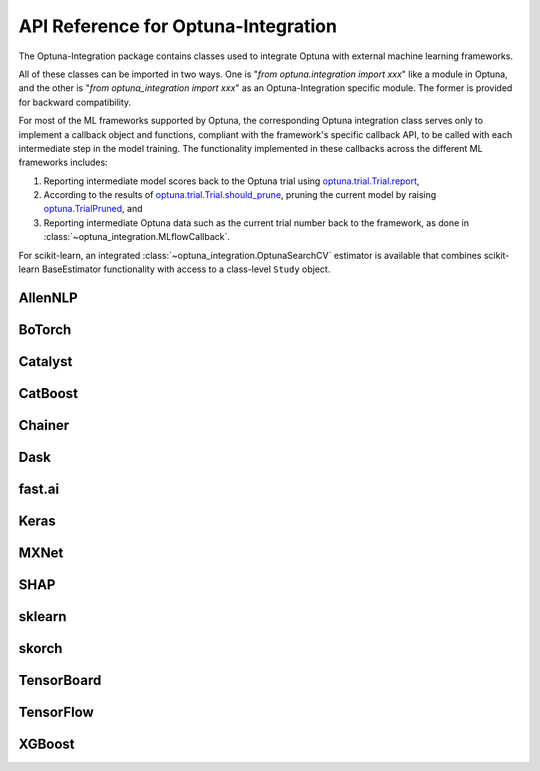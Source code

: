 API Reference for Optuna-Integration
====================================


The Optuna-Integration package contains classes used to integrate Optuna with external machine learning frameworks.

All of these classes can be imported in two ways. One is "`from optuna.integration import xxx`" like a module in Optuna,
and the other is "`from optuna_integration import xxx`" as an Optuna-Integration specific module.
The former is provided for backward compatibility.

For most of the ML frameworks supported by Optuna, the corresponding Optuna integration class serves only to implement a callback object and functions, compliant with the framework's specific callback API, to be called with each intermediate step in the model training. The functionality implemented in these callbacks across the different ML frameworks includes:

(1) Reporting intermediate model scores back to the Optuna trial using `optuna.trial.Trial.report <https://optuna.readthedocs.io/en/stable/reference/generated/optuna.trial.Trial.html#optuna.trial.Trial.report>`_,
(2) According to the results of `optuna.trial.Trial.should_prune <https://optuna.readthedocs.io/en/stable/reference/generated/optuna.trial.Trial.html#optuna.trial.Trial.should_prune>`_, pruning the current model by raising `optuna.TrialPruned <https://optuna.readthedocs.io/en/stable/reference/generated/optuna.TrialPruned.html#optuna.TrialPruned>`_, and
(3) Reporting intermediate Optuna data such as the current trial number back to the framework, as done in :class:`~optuna_integration.MLflowCallback`.

For scikit-learn, an integrated :class:`~optuna_integration.OptunaSearchCV` estimator is available that combines scikit-learn BaseEstimator functionality with access to a class-level ``Study`` object.

AllenNLP
--------

.. autosummary::
   :toctree: generated/
   :nosignatures:

   optuna_integration.AllenNLPExecutor
   optuna_integration.allennlp.dump_best_config
   optuna_integration.AllenNLPPruningCallback

BoTorch
-------

.. autosummary::
   :toctree: generated/
   :nosignatures:

   optuna_integration.BoTorchSampler
   optuna_integration.botorch.ehvi_candidates_func
   optuna_integration.botorch.logei_candidates_func
   optuna_integration.botorch.qei_candidates_func
   optuna_integration.botorch.qnei_candidates_func
   optuna_integration.botorch.qehvi_candidates_func
   optuna_integration.botorch.qnehvi_candidates_func
   optuna_integration.botorch.qparego_candidates_func

Catalyst
--------

.. autosummary::
   :toctree: generated/
   :nosignatures:

   optuna_integration.CatalystPruningCallback

CatBoost
--------

.. autosummary::
   :toctree: generated/
   :nosignatures:

   optuna_integration.CatBoostPruningCallback

Chainer
-------

.. autosummary::
   :toctree: generated/
   :nosignatures:

   optuna_integration.ChainerPruningExtension
   optuna_integration.ChainerMNStudy

Dask
----

.. autosummary::
   :toctree: generated/
   :nosignatures:

   optuna_integration.DaskStorage

fast.ai
-------

.. autosummary::
   :toctree: generated/
   :nosignatures:

   optuna_integration.FastAIV1PruningCallback
   optuna_integration.FastAIV2PruningCallback
   optuna_integration.FastAIPruningCallback

Keras
-----

.. autosummary::
   :toctree: generated/
   :nosignatures:

   optuna_integration.KerasPruningCallback

MXNet
-----

.. autosummary::
   :toctree: generated/
   :nosignatures:

   optuna_integration.MXNetPruningCallback

SHAP
----

.. autosummary::
   :toctree: generated/
   :nosignatures:

   optuna_integration.ShapleyImportanceEvaluator

sklearn
-------

.. autosummary::
   :toctree: generated/
   :nosignatures:

    optuna_integration.OptunaSearchCV

skorch
------

.. autosummary::
   :toctree: generated/
   :nosignatures:

    optuna_integration.SkorchPruningCallback

TensorBoard
-----------

.. autosummary::
   :toctree: generated/
   :nosignatures:

   optuna_integration.TensorBoardCallback

TensorFlow
----------

.. autosummary::
   :toctree: generated/
   :nosignatures:

   optuna.integration.TFKerasPruningCallback

XGBoost
-------

.. autosummary::
   :toctree: generated/
   :nosignatures:

   optuna_integration.XGBoostPruningCallback
